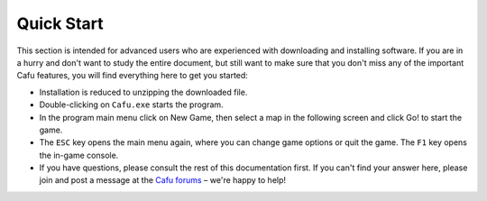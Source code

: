 .. _quick_start:

Quick Start
===========

|mainmenu.jpg| |newgame.jpg|

This section is intended for advanced users who are experienced with
downloading and installing software. If you are in a hurry and don't
want to study the entire document, but still want to make sure that you
don't miss any of the important Cafu features, you will find everything
here to get you started:

-  Installation is reduced to unzipping the downloaded file.
-  Double-clicking on ``Cafu.exe`` starts the program.
-  In the program main menu click on New Game, then select a map in the
   following screen and click Go! to start the game.
-  The ``ESC`` key opens the main menu again, where you can change game
   options or quit the game. The ``F1`` key opens the in-game console.
-  If you have questions, please consult the rest of this documentation
   first. If you can't find your answer here, please join and post a
   message at the `Cafu forums <http://forum.cafu.de>`__ – we're happy
   to help!

.. |mainmenu.jpg| image:: /images/usermanual/mainmenu.jpg
   :class: media
   :width: 320px
.. |newgame.jpg| image:: /images/usermanual/newgame.jpg
   :class: media
   :width: 320px
